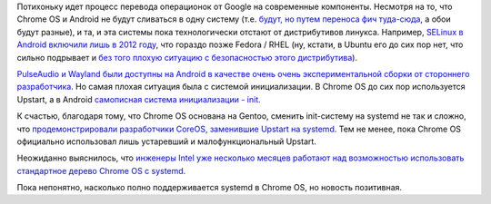 .. title: systemd на ChromeOS
.. slug: systemd-на-chromeos
.. date: 2016-07-22 16:54:53
.. tags: google, android, chromeos, selinux, pulseaudio, wayland, upstart, systemd, coreos, intel
.. category:
.. link:
.. description:
.. type: text
.. author: Peter Lemenkov

Потихоньку идет процесс перевода операционок от Google на современные
компоненты. Несмотря на то, что Chrome OS и Android не будут сливаться в
одну систему (т.е. `будут, но путем переноса фич
туда-сюда <http://venturebeat.com/2016/05/22/google-isnt-merging-android-and-chrome-os-its-just-stealing-their-best-parts/>`__,
а обои будут разные), и та, и эта системы пока технологически отстают от
дистрибутивов линукса. Например, `SELinux в Android включили лишь в 2012
году </content/android-начал-использование-selinux>`__, что гораздо
позже Fedora / RHEL (ну, кстати, в Ubuntu его до сих пор нет, что сильно
подрывает и `без того плохую ситуацию с безопасностью этого
дистрибутива </content/Ситуация-с-безопасностью-скачивания-дистрибутивов-и-обновлений-к-ним>`__).

`PulseAudio и Wayland были доступны на Android в качестве очень очень
экспериментальной сборки от стороннего
разработчика </content/pulseaudio-и-wayland-переносят-на-android>`__. Но
самая плохая ситуация была с системой инициализации. В Chrome OS до сих
пор используется Upstart, а в Android `самописная система инициализации
-
init <https://android.googlesource.com/platform/system/core/+/master/init>`__.

К счастью, благодаря тому, что Chrome OS основана на Gentoo, сменить
init-систему на systemd не так и сложно, что `продемонстрировали
разработчики CoreOS, заменившие Upstart на
systemd </content/coreos-новый-дистрибутив-на-базе-chromeos>`__. Тем не
менее, пока Chrome OS официально использовал лишь устаревший и
малофункциональный Upstart.

Неожиданно выяснилось, что `инженеры Intel уже несколько месяцев
работают над возможностью использовать стандартное дерево Chrome OS с
systemd <https://bugs.chromium.org/p/chromium/issues/detail?id=583671>`__.

Пока непонятно, насколько полно поддерживается systemd в Chrome OS, но
новость позитивная.

